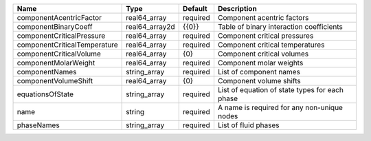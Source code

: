 

============================ ============== ======== ============================================== 
Name                         Type           Default  Description                                    
============================ ============== ======== ============================================== 
componentAcentricFactor      real64_array   required Component acentric factors                     
componentBinaryCoeff         real64_array2d {{0}}    Table of binary interaction coefficients       
componentCriticalPressure    real64_array   required Component critical pressures                   
componentCriticalTemperature real64_array   required Component critical temperatures                
componentCriticalVolume      real64_array   {0}      Component critical volumes                     
componentMolarWeight         real64_array   required Component molar weights                        
componentNames               string_array   required List of component names                        
componentVolumeShift         real64_array   {0}      Component volume shifts                        
equationsOfState             string_array   required List of equation of state types for each phase 
name                         string         required A name is required for any non-unique nodes    
phaseNames                   string_array   required List of fluid phases                           
============================ ============== ======== ============================================== 


